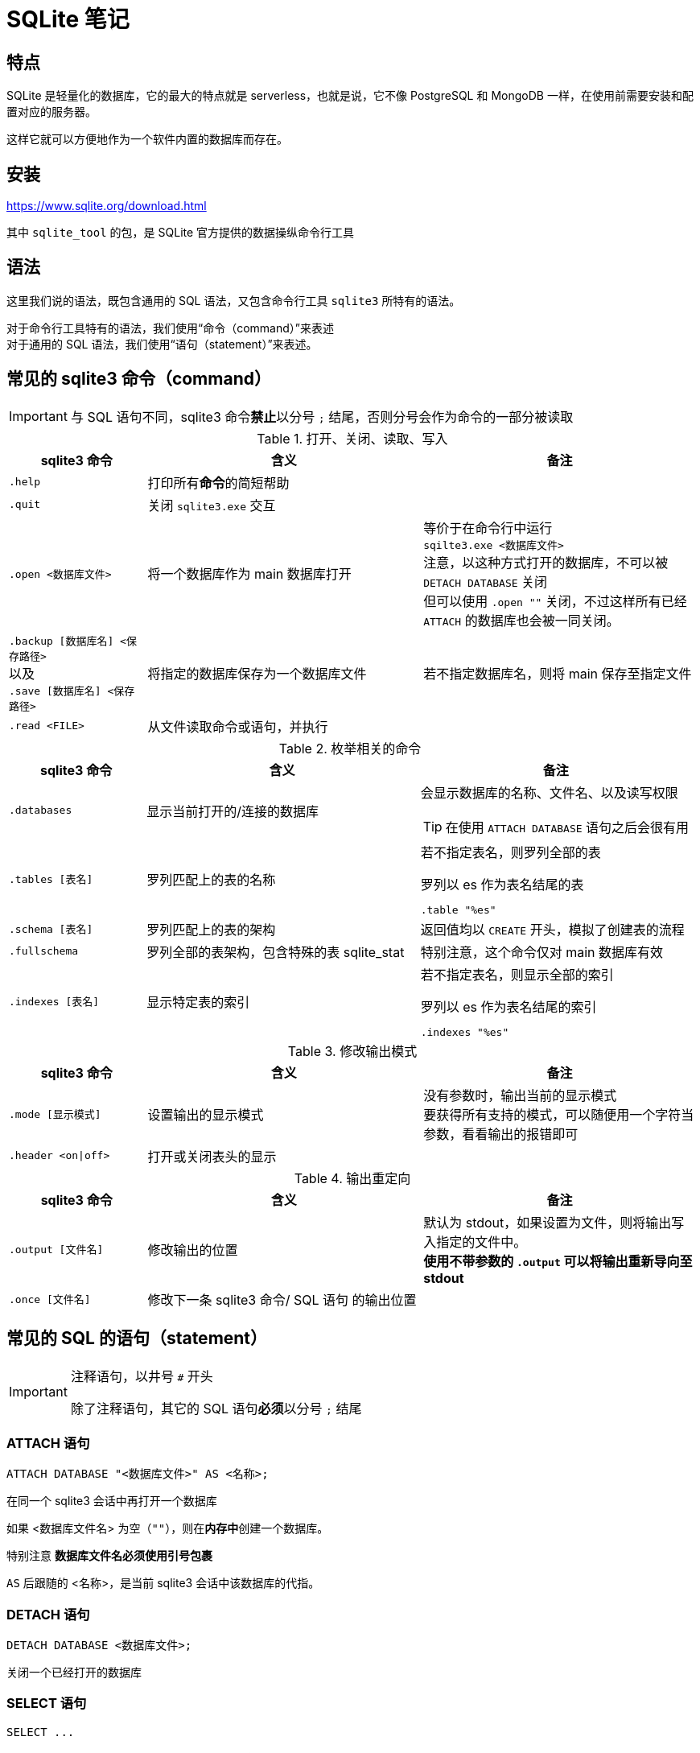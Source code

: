 = SQLite 笔记
:source-language: SQL

== 特点

SQLite 是轻量化的数据库，它的最大的特点就是 serverless，也就是说，它不像 PostgreSQL 和 MongoDB 一样，在使用前需要安装和配置对应的服务器。

这样它就可以方便地作为一个软件内置的数据库而存在。

== 安装

link:https://www.sqlite.org/download.html[]

其中 `sqlite_tool` 的包，是 SQLite 官方提供的数据操纵命令行工具

== 语法

这里我们说的语法，既包含通用的 SQL 语法，又包含命令行工具 `sqlite3` 所特有的语法。

对于命令行工具特有的语法，我们使用“命令（command）”来表述 +
对于通用的 SQL 语法，我们使用“语句（statement）”来表述。

== 常见的 sqlite3 命令（command）

[IMPORTANT]
====
与 SQL 语句不同，sqlite3 命令**禁止**以分号 `;` 结尾，否则分号会作为命令的一部分被读取
====

[cols="^.^1m,^.^2,.^2a"]
.打开、关闭、读取、写入
|===
| sqlite3 命令 | 含义 | 备注

| .help
| 打印所有**命令**的简短帮助
|

| .quit
| 关闭 `sqlite3.exe` 交互
|

| .open <数据库文件>
| 将一个数据库作为 main 数据库打开
| 等价于在命令行中运行 +
`sqilte3.exe <数据库文件>` +
注意，以这种方式打开的数据库，不可以被 `DETACH DATABASE` 关闭 +
但可以使用 `.open ""` 关闭，不过这样所有已经 `ATTACH` 的数据库也会被一同关闭。

d| `.backup [数据库名] <保存路径>` +
以及 +
`.save [数据库名] <保存路径>`
| 将指定的数据库保存为一个数据库文件
| 若不指定数据库名，则将 main 保存至指定文件

| .read <FILE>
| 从文件读取命令或语句，并执行
|
|===


[cols="^.^1m,^.^2,.^2a"]
.枚举相关的命令
|===
| sqlite3 命令 | 含义 | 备注

| .databases
| 显示当前打开的/连接的数据库
| 会显示数据库的名称、文件名、以及读写权限
[TIP]
====
在使用 `ATTACH DATABASE` 语句之后会很有用
====

| .tables [表名]
| 罗列匹配上的表的名称
| 若不指定表名，则罗列全部的表
[source, sqlite3]
.罗列以 es 作为表名结尾的表
----
.table "%es"
----

| .schema [表名]
| 罗列匹配上的表的架构
| 返回值均以 `CREATE` 开头，模拟了创建表的流程

| .fullschema
| 罗列全部的表架构，包含特殊的表 sqlite_stat
| 特别注意，这个命令仅对 main 数据库有效

| .indexes [表名]
| 显示特定表的索引
| 若不指定表名，则显示全部的索引
[source, sqlite3]
.罗列以 es 作为表名结尾的索引
----
.indexes "%es"
----
|===

[cols="^.^1m,^.^2,.^2a"]
.修改输出模式
|===
| sqlite3 命令 | 含义 | 备注

| .mode [显示模式]
| 设置输出的显示模式
| 没有参数时，输出当前的显示模式 +
要获得所有支持的模式，可以随便用一个字符当参数，看看输出的报错即可

| .header <on\|off>
| 打开或关闭表头的显示
|
|===

[cols="^.^1m,^.^2,.^2a"]
.输出重定向
|===
| sqlite3 命令 | 含义 | 备注

| .output [文件名]
| 修改输出的位置
| 默认为 stdout，如果设置为文件，则将输出写入指定的文件中。 +
**使用不带参数的 `.output` 可以将输出重新导向至 stdout**

| .once [文件名]
| 修改下一条 sqlite3 命令/ SQL 语句 的输出位置
|
|===

== 常见的 SQL 的语句（statement）

[IMPORTANT]
====
注释语句，以井号 `#` 开头

除了注释语句，其它的 SQL 语句**必须**以分号 `;` 结尾
====

=== ATTACH 语句

[source]
----
ATTACH DATABASE "<数据库文件>" AS <名称>;
----

在同一个 sqlite3 会话中再打开一个数据库

如果 <数据库文件名> 为空（`""`），则在**内存中**创建一个数据库。

特别注意 **数据库文件名必须使用引号包裹**

`AS` 后跟随的 <名称>，是当前 sqlite3 会话中该数据库的代指。

=== DETACH 语句

[source]
----
DETACH DATABASE <数据库文件>;
----

关闭一个已经打开的数据库

=== SELECT 语句

[source]
----
SELECT ...
----

与其说 `SELECT` 是选择语句，不如说 `SELECT` 是打印语句，比如说，

[source]
----
SELECT 1+1;
----

就可以计算 1+1 的结果。

`SELECT` 主要用于查询数据库内容，最常见的语法是

[source]
----
SELECT <键名1>[,<键名2>...] FROM <表名>;
SELECT * FROM <表名>; # 显示一个表中所有的列的值
----

比如说，

[source]
----
SELECT id, name FROM people;
----

就可以用来从 people 这个表中获取 id 键和 name 键的值。

[IMPORTANT]
====
如果指定的键名表中不存在，则 sqlite3 会返回错误

因此在实际的使用中，我们也应该避免随意地使用星号 `*` 作为键名地匹配， +
而是明确指出要访问的键，防止获得不匹配的键
====

除了基础的 `SELECT` 语句语法，`SELECT` 还支持追加其它更加复杂的语句，因此说 `SELECT` 是最复杂的 SQL 语句也不为过。

它支持追加的语句还包含

* xref:_order_by_语句[`ORDER BY`] 用于排序结果
* xref:_distinct_语句[`DISTINCT`] 仅返回互不相同的值
* xref:_where_语句[`WHERE`] 预先筛选值
* xref:_limit_offset_语句[`LIMIT OFFSET`] 限制返回行的数量
* xref:_inner_join_语句[`INNER JOIN`] 或 xref:_left_join_语句[`LEFT JOIN`] 使用 join 从多个表中获得数据
* xref:_group_by_语句[`GROUP BY`]  将返回值编组，并对每个组进行统计
* xref:_having_语句[`HAVING`] 以过滤组

=== ORDER BY 语句

[source]
----
SELECT ...
FROM ...
ORDER BY
    <键名1> [ASC], # 正序
    [<键名2> DESC], # 逆序
    [<键名3> NULLS LAST]; # 将空值移动至最后
----

排序语句，用来排序 `SELECT` 的结果，指定键名，以及对应的升序/降序模式， +
如果排序结果中有多行的值相同，则可指定更多的键名以作为 n 次排序。

比如

[source]
----
SELECT
    name,
    milliseconds,
    albumid
FROM
    tracks
ORDER BY
    albumid ASC;
----


=== DISTINCT 语句

[source]
----
SELECT DISTINCT <键名1>[, <键名2> ...]
FROM <表名>
----

对于指定的键名，仅返回互不相同的值 +
若指定了多个键名，则多个键名对应的值必须全部相同，才会被认为是“相同的值”。

对于 NULL，所有的 NULL 都会被认为是相同的。

比如

[source]
----
# 查看有多少不同国家、不同城市的客户，
# 只有同时具有相同的城市名和国家名，才会被认为是相同的
SELECT DISTINCT
    city,
    country
FROM
    customers
ORDER BY
    country,
    city;
----


=== WHERE 语句

[source]
----
SELECT
    ...
FROM
    ...
WHERE
    <搜索条件>;
----

预先筛选值

[NOTE]
====
除了 `SELECT` 语句，`WHERE` 还可以用于 `UPDATE` 和 `DELETE` 语句中
====

sqlite3 执行具有 `WHERE` 语句的 `SELECT` 语句遵循以下步骤

. 从 `FROM` 语句获取表
. 依照 `WHERE` 语句筛选表的内容
. 依照 `SELECT` 语句构成最终的结果

其中 <搜索条件> 语句为以下的形式

[source]
----
<左表达式> <比较操作符> <右表达式>
----

<搜索条件> 语句举例

[source]
----
WHERE column_1 = 100; # 某列为某值

WHERE column_2 IN (1,2,3); # 某列在某集合中

WHERE column_3 LIKE 'An%'; # 某列可匹配某样式

WHERE column_4 BETWEEN 10 AND 20; # 某列在某两个值之间
----


[cols="^1m, ^1"]
.SQLite 的比较操作符
|===
| 操作符 | 含义

| =
| 等于

d| `<>` 或 `!=`
| 不等于

| <
| 小于

| >
| 大于

| <=
| 小于等于

| >=
| 大于等于
|===

[IMPORTANT]
====
SQLite 不提供布尔值，因此，`1` 表示真，`0` 表示假。

SQLite 逻辑操作符会返回三种值 `1`、`0` 或者 `NULL`。
====

[cols="^1m, ^3, ^1"]
.SQLite 的逻辑操作符
|===
| 操作符 | 含义 | 简单记忆

| ALL
| 当且仅当所有表达式为 `1` 时，返回 `1`
| 全部

| ANY
| 当任意一个表达式为 `1` 时，返回 `1`
| 任意

| AND
| 当且仅当两个表达式均为 `1` 时，返回 `1`，否则返回 `0`
| 且

| OR
| 若两个表达式中有一个为 `1` 时，就返回 `1`
| 或

| NOT
| 对返回的结果取反
| 取反

| BETWEEN .. AND ..
| 当值处于某两个值（含）之间时，返回 `1`
| range()

| EXISTS
| 当自搜索包含任何列，就返回 `1`
| 存在

| LIKE
| 若能匹配样式
| glob
|===

=== LIMIT 语句

[TIP]
====
总的来说过，总是应该在排序（`ORDER BY`）之后，再限制输出长度和位置（`LIMIT`）
====

[source]
----
SELECT
    ...
FROM
    ...
LIMIT <行数>; # 将返回的行数限制为 <行数>
----

[source]
----
SELECT
    ...
FROM
    ...
LIMIT <行数> OFFSET <偏移行数>; # 从结果头偏移指定行后，限制返回的行数
----

[source]
----
SELECT
    ...
FROM
    ...
LIMIT <偏移行数>, <限制行数> # 上面的 LIMIT ... OFFSET ... 的简写形式
----
